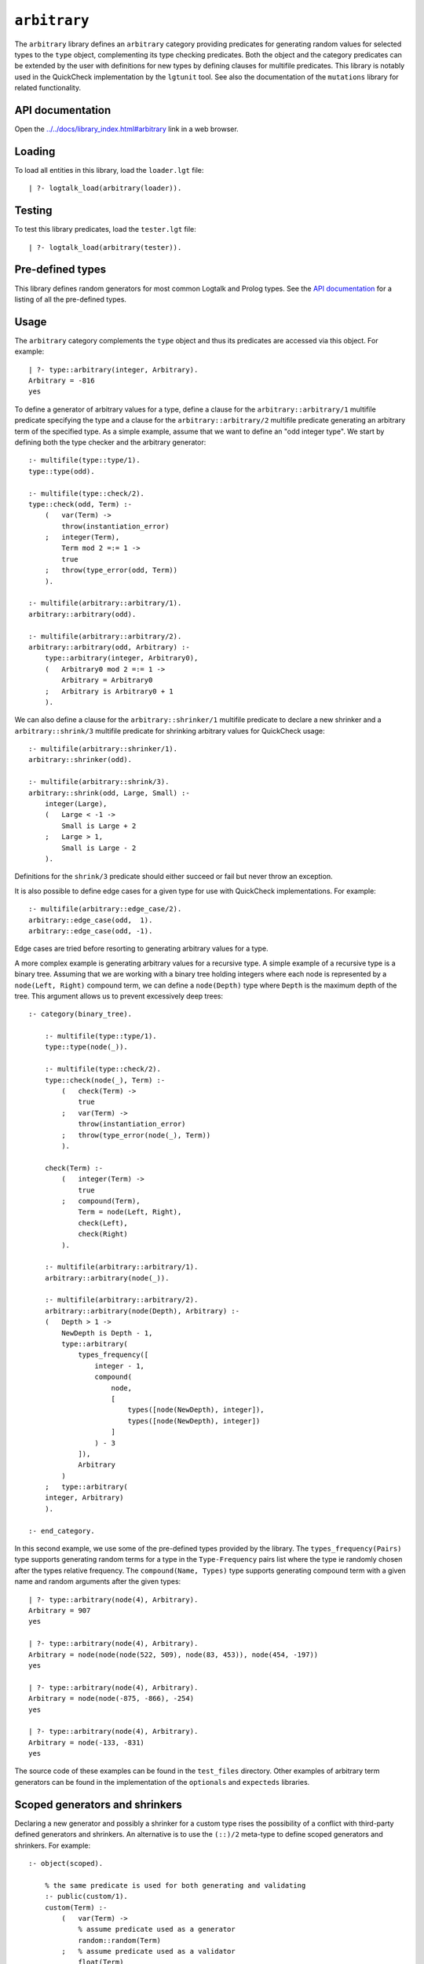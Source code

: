 .. _library_arbitrary:

``arbitrary``
=============

The ``arbitrary`` library defines an ``arbitrary`` category providing
predicates for generating random values for selected types to the
``type`` object, complementing its type checking predicates. Both the
object and the category predicates can be extended by the user with
definitions for new types by defining clauses for multifile predicates.
This library is notably used in the QuickCheck implementation by the
``lgtunit`` tool. See also the documentation of the ``mutations``
library for related functionality.

API documentation
-----------------

Open the
`../../docs/library_index.html#arbitrary <../../docs/library_index.html#arbitrary>`__
link in a web browser.

Loading
-------

To load all entities in this library, load the ``loader.lgt`` file:

::

   | ?- logtalk_load(arbitrary(loader)).

Testing
-------

To test this library predicates, load the ``tester.lgt`` file:

::

   | ?- logtalk_load(arbitrary(tester)).

Pre-defined types
-----------------

This library defines random generators for most common Logtalk and
Prolog types. See the `API
documentation <../../docs/library_index.html#arbitrary>`__ for a listing
of all the pre-defined types.

Usage
-----

The ``arbitrary`` category complements the ``type`` object and thus its
predicates are accessed via this object. For example:

::

   | ?- type::arbitrary(integer, Arbitrary).
   Arbitrary = -816
   yes

To define a generator of arbitrary values for a type, define a clause
for the ``arbitrary::arbitrary/1`` multifile predicate specifying the
type and a clause for the ``arbitrary::arbitrary/2`` multifile predicate
generating an arbitrary term of the specified type. As a simple example,
assume that we want to define an "odd integer type". We start by
defining both the type checker and the arbitrary generator:

::

   :- multifile(type::type/1).
   type::type(odd).

   :- multifile(type::check/2).
   type::check(odd, Term) :-
       (   var(Term) ->
           throw(instantiation_error)
       ;   integer(Term),
           Term mod 2 =:= 1 ->
           true
       ;   throw(type_error(odd, Term))
       ).

   :- multifile(arbitrary::arbitrary/1).
   arbitrary::arbitrary(odd).

   :- multifile(arbitrary::arbitrary/2).
   arbitrary::arbitrary(odd, Arbitrary) :-
       type::arbitrary(integer, Arbitrary0),
       (   Arbitrary0 mod 2 =:= 1 ->
           Arbitrary = Arbitrary0
       ;   Arbitrary is Arbitrary0 + 1
       ).

We can also define a clause for the ``arbitrary::shrinker/1`` multifile
predicate to declare a new shrinker and a ``arbitrary::shrink/3``
multifile predicate for shrinking arbitrary values for QuickCheck usage:

::

   :- multifile(arbitrary::shrinker/1).
   arbitrary::shrinker(odd).

   :- multifile(arbitrary::shrink/3).
   arbitrary::shrink(odd, Large, Small) :-
       integer(Large),
       (   Large < -1 ->
           Small is Large + 2
       ;   Large > 1,
           Small is Large - 2
       ).

Definitions for the ``shrink/3`` predicate should either succeed or fail
but never throw an exception.

It is also possible to define edge cases for a given type for use with
QuickCheck implementations. For example:

::

   :- multifile(arbitrary::edge_case/2).
   arbitrary::edge_case(odd,  1).
   arbitrary::edge_case(odd, -1).

Edge cases are tried before resorting to generating arbitrary values for
a type.

A more complex example is generating arbitrary values for a recursive
type. A simple example of a recursive type is a binary tree. Assuming
that we are working with a binary tree holding integers where each node
is represented by a ``node(Left, Right)`` compound term, we can define a
``node(Depth)`` type where ``Depth`` is the maximum depth of the tree.
This argument allows us to prevent excessively deep trees:

::

   :- category(binary_tree).

       :- multifile(type::type/1).
       type::type(node(_)).

       :- multifile(type::check/2).
       type::check(node(_), Term) :-
           (   check(Term) ->
               true
           ;   var(Term) ->
               throw(instantiation_error)
           ;   throw(type_error(node(_), Term))
           ).

       check(Term) :-
           (   integer(Term) ->
               true
           ;   compound(Term),
               Term = node(Left, Right),
               check(Left),
               check(Right)
           ).

       :- multifile(arbitrary::arbitrary/1).
       arbitrary::arbitrary(node(_)).

       :- multifile(arbitrary::arbitrary/2).
       arbitrary::arbitrary(node(Depth), Arbitrary) :-
       (   Depth > 1 ->
           NewDepth is Depth - 1,
           type::arbitrary(
               types_frequency([
                   integer - 1,
                   compound(
                       node,
                       [
                           types([node(NewDepth), integer]),
                           types([node(NewDepth), integer])
                       ]
                   ) - 3
               ]),
               Arbitrary
           )
       ;   type::arbitrary(
       integer, Arbitrary)
       ).

   :- end_category.

In this second example, we use some of the pre-defined types provided by
the library. The ``types_frequency(Pairs)`` type supports generating
random terms for a type in the ``Type-Frequency`` pairs list where the
type ie randomly chosen after the types relative frequency. The
``compound(Name, Types)`` type supports generating compound term with a
given name and random arguments after the given types:

::

   | ?- type::arbitrary(node(4), Arbitrary).
   Arbitrary = 907
   yes

   | ?- type::arbitrary(node(4), Arbitrary).
   Arbitrary = node(node(node(522, 509), node(83, 453)), node(454, -197))
   yes

   | ?- type::arbitrary(node(4), Arbitrary).
   Arbitrary = node(node(-875, -866), -254)
   yes

   | ?- type::arbitrary(node(4), Arbitrary).
   Arbitrary = node(-133, -831)
   yes

The source code of these examples can be found in the ``test_files``
directory. Other examples of arbitrary term generators can be found in
the implementation of the ``optionals`` and ``expecteds`` libraries.

Scoped generators and shrinkers
-------------------------------

Declaring a new generator and possibly a shrinker for a custom type
rises the possibility of a conflict with third-party defined generators
and shrinkers. An alternative is to use the ``(::)/2`` meta-type to
define scoped generators and shrinkers. For example:

::

   :- object(scoped).

       % the same predicate is used for both generating and validating
       :- public(custom/1).
       custom(Term) :-
           (   var(Term) ->
               % assume predicate used as a generator
               random::random(Term)
           ;   % assume predicate used as a validator
               float(Term)
           ).

       % a predicate with the same name is used for shrinking
       :- public(custom/2).
       custom(Larger, Small) :-
           Small is Larger / 2.

   :- end_object.

Some sample calls:

::

   | ?- type::arbitrary(scoped::custom, Arbitrary).
   Arbitrary = 0.5788130906607927
   yes

   | ?- type::valid(scoped::custom, foo).
   no

   | ?- type::check(scoped::custom, _).
   ERROR: type_error(instantiation_error)

   | ?- type::check(scoped::custom, foo).
   ERROR: type_error(scoped::custom, foo)

   | ?- type::shrink(scoped::custom, 0.42, Smaller).
   Smaller = 0.21
   yes

The source code of this example can be found in the ``test_files``
directory.

Reproducing sequences of arbitrary terms
----------------------------------------

The ``arbitrary`` category provides access to the pseudo-random
generator it uses via the ``get_seed/1`` and ``set_seed/1``. This allows
sequences of arbitrary values to be reproduced. For example:

::

   | ?- type::get_seed(Seed).
   Seed = seed(3172, 9814, 20125)
   yes

   | ?- type::arbitrary(integer, Arbitrary).
   Arbitrary = -816
   yes

   | ?- type::arbitrary(integer, Arbitrary).
   Arbitrary = -113
   yes

   | ?- type::arbitrary(integer, Arbitrary).
   Arbitrary = 446

   | ?- type::set_seed(seed(3172, 9814, 20125)).
   yes

   | ?- type::arbitrary(integer, Arbitrary).
   Arbitrary = -816
   yes

   | ?- type::arbitrary(integer, Arbitrary).
   Arbitrary = -113
   yes

   | ?- type::arbitrary(integer, Arbitrary).
   Arbitrary = 446
   yes

The seed should be regarded as an opaque term and handled using the
``get_seed/1`` and ``set_seed/1`` predicates. These predicates are
notably used in the QuickCheck implementation provided by the
``lgtunit`` tool.

Default size of generated terms
-------------------------------

The library uses the value 42 for the default size of generated terms
for types where size is meaningful and implicit. To override this
default value, define a clause for the multifile
``arbitrary::max_size/1`` predicate. The new default size must be a
positive integer. For example:

::

   :- multifile(arbitrary::max_size/1).
   arbitrary::max_size(7).

When multiple definitions exist, the first valid one found is used. When
no definition is valid, the default value of 42 is used.

Known issues
------------

Some Prolog systems either don't support the null character or provide
buggy results when calling ``char_code/2`` with a code of zero. When
that's the case, the null character is excluded when generating
arbitrary characters or character codes.

Generating arbitrary Unicode characters (instead of Unicode codepoints)
is inherently problematic as the process first generates codepoints and
then tries to use the standard ``char_code/2`` to convert them to
characters. But, depending on the backend Prolog system and its internal
(if any) Unicode normalization, it may not be possible to convert a
codepoint to a single character.

